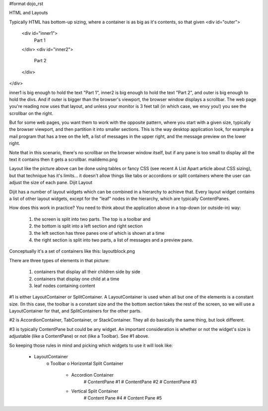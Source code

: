 #format dojo_rst

HTML and Layouts

Typically HTML has bottom-up sizing, where a container is as big as it's contents, so that given
<div id="outer">
    <div id="inner1">
        Part 1
    </div>
    <div id="inner2">
        Part 2
    </div>
</div>

inner1 is big enough to hold the text "Part 1", inner2 is big enough to hold the text "Part 2", and outer is big enough to hold the divs. And if outer is bigger than the browser's viewport, the browser window displays a scrollbar. The web page you're reading now uses that layout, and unless your monitor is 3 feet tall (in which case, we envy you!) you see the scrollbar on the right.

But for some web pages, you want them to work with the opposite pattern, where you start with a given size, typically the browser viewport, and then partition it into smaller sections. This is the way desktop application look, for example a mail program that has a tree on the left, a list of messages in the upper right, and the message preview on the lower right.

Note that in this scenario, there's no scrollbar on the browser window itself, but if any pane is too small to display all the text it contains then it gets a scrollbar.
maildemo.png

Layout like the picture above can be done using tables or fancy CSS (see recent A List Apart article about CSS sizing), but that technique has it's limits... it doesn't allow things like tabs or accordions or split containers where the user can adjust the size of each pane.
Dijit Layout

Dijit has a number of layout widgets which can be combined in a hierarchy to achieve that. Every layout widget contains a list of other layout widgets, except for the "leaf" nodes in the hierarchy, which are typically ContentPanes.

How does this work in practice? You need to think about the application above in a top-down (or outside-in) way:

   1. the screen is split into two parts. The top is a toolbar and
   2. the bottom is split into a left section and right section
   3. the left section has three panes one of which is shown at a time
   4. the right section is split into two parts, a list of messages and a preview pane.

Conceptually it's a set of containers like this:
layoutblock.png

There are three types of elements in that picture:

   1. containers that display all their children side by side
   2. containers that display one child at a time
   3. leaf nodes containing content

#1 is either LayoutContainer or SplitContainer. A LayoutContainer is used when all but one of the elements is a constant size. (In this case, the toolbar is a constant size and the the bottom section takes the rest of the screen, so we will use a LayoutContainer for that, and SplitContainers for the other parts.

#2 is AccordionContainer, TabContainer, or StackContainer. They all do basically the same thing, but look different.

#3 is typically ContentPane but could be any widget. An important consideration is whether or not the widget's size is adjustable (like a ContentPane) or not (like a Toolbar). See #1 above.

So keeping those rules in mind and picking which widgets to use it will look like:

    * LayoutContainer
          o Toolbar
          o Horizontal Split Container
                + Accordion Container
                      # ContentPane #1
                      # ContentPane #2
                      # ContentPane #3
                + Vertical Split Container
                      # Content Pane #4
                      # Content Pane #5
